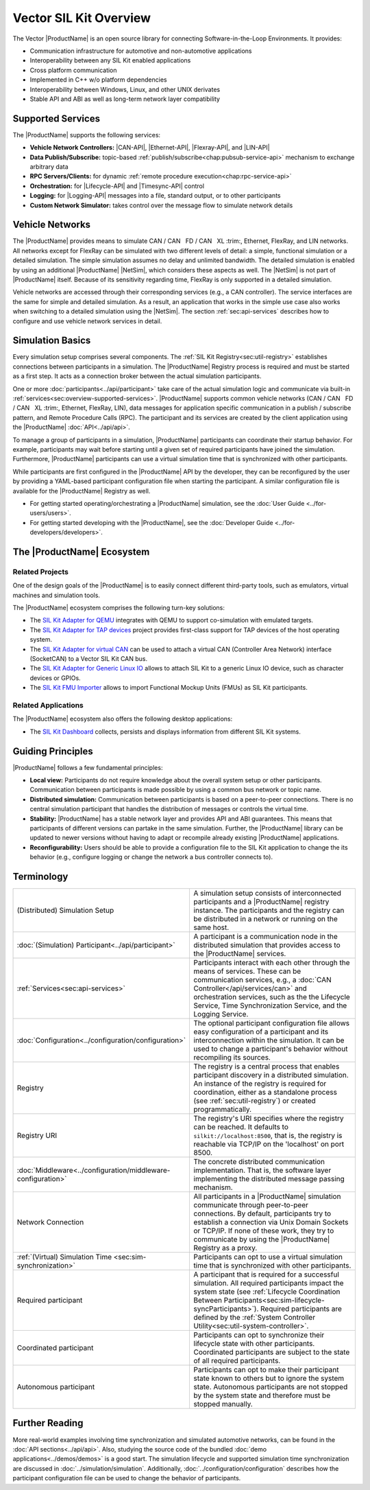 ﻿.. include:: substitutions.rst

=======================
Vector SIL Kit Overview
=======================

.. |_| unicode:: 0xA0 
.. |CANBuses| replace:: CAN / CAN |_| FD / CAN |_| XL
   :trim:
.. |CAN-API| replace:: :ref:`CAN / CAN FD / CAN XL<chap:can-service-api>`
.. |Ethernet-API| replace:: :ref:`Ethernet<chap:ethernet-service-api>`
.. |Flexray-API| replace:: :ref:`FlexRay<chap:flexray-service-api>`
.. |LIN-API| replace:: :ref:`LIN<chap:lin-service-api>`
.. |Lifecycle-API| replace:: :ref:`lifecycle<chap:lifecycle-service-api>`
.. |Timesync-API| replace:: :ref:`time synchronization<chap:timesync-service-api>`
.. |Logging-API| replace:: :ref:`logging<chap:logging-service-api>`

The Vector |ProductName| is an open source library for connecting Software-in-the-Loop Environments.
It provides:

* Communication infrastructure for automotive and non-automotive applications

* Interoperability between any SIL Kit enabled applications

* Cross platform communication

* Implemented in C++ w/o platform dependencies

* Interoperability between Windows, Linux, and other UNIX derivates​

* Stable API and ABI as well as long-term network layer compatibility

.. _sec:overview-supported-services:

Supported Services
------------------

The |ProductName| supports the following services:

* **Vehicle Network Controllers:** |CAN-API|, |Ethernet-API|, |Flexray-API|, and |LIN-API|
* **Data Publish/Subscribe:** topic-based :ref:`publish/subscribe<chap:pubsub-service-api>` mechanism to exchange arbitrary data
* **RPC Servers/Clients:** for dynamic :ref:`remote procedure execution<chap:rpc-service-api>`
* **Orchestration:** for |Lifecycle-API| and |Timesync-API| control
* **Logging:** for |Logging-API| messages into a file, standard output, or to other participants
* **Custom Network Simulator:** takes control over the message flow to simulate network details

Vehicle Networks
----------------

The |ProductName| provides means to simulate |CANBuses|, Ethernet, FlexRay, and LIN networks.
All networks except for FlexRay can be simulated with two different levels of detail: a simple, functional simulation or a detailed simulation.
The simple simulation assumes no delay and unlimited bandwidth.
The detailed simulation is enabled by using an additional |ProductName| |NetSim|, which considers these aspects as well.
The |NetSim| is not part of |ProductName| itself.
Because of its sensitivity regarding time, FlexRay is only supported in a detailed simulation.

Vehicle networks are accessed through their corresponding services (e.g., a CAN controller).
The service interfaces are the same for simple and detailed simulation.
As a result, an application that works in the simple use case also works when switching to a detailed simulation using the |NetSim|.
The section :ref:`sec:api-services` describes how to configure and use vehicle network services in detail.

Simulation Basics
-----------------

Every simulation setup comprises several components.
The :ref:`SIL Kit Registry<sec:util-registry>` establishes connections between participants in a simulation.
The |ProductName| Registry process is required and must be started as a first step.
It acts as a connection broker between the actual simulation participants.

One or more :doc:`participants<../api/participant>` take care of the actual simulation logic and communicate via built-in :ref:`services<sec:overview-supported-services>`.
|ProductName| supports common vehicle networks (|CANBuses|, Ethernet, FlexRay, LIN), data messages for application specific communication in a publish / subscribe pattern, and Remote Procedure Calls (RPC).
The participant and its services are created by the client application using the |ProductName| :doc:`API<../api/api>`.

To manage a group of participants in a simulation, |ProductName| participants can coordinate their startup behavior.
For example, participants may wait before starting until a given set of required participants have joined the simulation.
Furthermore, |ProductName| participants can use a virtual simulation time that is synchronized with other participants.

While participants are first configured in the |ProductName| API by the developer, they can be reconfigured by the user by providing a YAML-based participant configuration file when starting the participant.
A similar configuration file is available for the |ProductName| Registry as well.

* For getting started operating/orchestrating a |ProductName| simulation, see the :doc:`User Guide <../for-users/users>`.
* For getting started developing with the |ProductName|, see the :doc:`Developer Guide <../for-developers/developers>`.

.. _sec:overview-ecosystem:

The |ProductName| Ecosystem
---------------------------

Related Projects
~~~~~~~~~~~~~~~~

One of the design goals of the |ProductName| is to easily connect different third-party tools,
such as emulators, virtual machines and simulation tools.

The |ProductName| ecosystem comprises the following turn-key solutions:

* The `SIL Kit Adapter for QEMU <https://github.com/vectorgrp/sil-kit-adapters-qemu>`_
  integrates with QEMU to support co-simulation with emulated targets.

* The `SIL Kit Adapter for TAP devices <https://github.com/vectorgrp/sil-kit-adapters-tap>`_
  project provides first-class support for TAP devices of the host operating system.

* The `SIL Kit Adapter for virtual CAN <https://github.com/vectorgrp/sil-kit-adapters-vcan>`_
  can be used to attach a virtual CAN (Controller Area Network) interface (SocketCAN) to a Vector SIL Kit CAN bus.

* The `SIL Kit Adapter for Generic Linux IO <https://github.com/vectorgrp/sil-kit-adapters-generic-linux-io>`_
  allows to attach SIL Kit to a generic Linux IO device, such as character devices or GPIOs.

* The `SIL Kit FMU Importer <https://github.com/vectorgrp/sil-kit-fmu-importer>`_
  allows to import Functional Mockup Units (FMUs) as SIL Kit participants.

Related Applications
~~~~~~~~~~~~~~~~~~~~

The |ProductName| ecosystem also offers the following desktop applications:

* The `SIL Kit Dashboard <https://www.vector.com/SIL-Kit-Dashboard/>`_  collects, persists 
  and displays information from different SIL Kit systems.


.. _sec:overview-guiding-principles:

Guiding Principles
------------------

|ProductName| follows a few fundamental principles:

* **Local view:** Participants do not require knowledge about the overall system setup or other participants.
  Communication between participants is made possible by using a common bus network or topic name.
* **Distributed simulation:** Communication between participants is based on a peer-to-peer connections.
  There is no central simulation participant that handles the distribution of messages or controls the virtual time.
* **Stability:** |ProductName| has a stable network layer and provides API and ABI guarantees.
  This means that participants of different versions can partake in the same simulation.
  Further, the |ProductName| library can be updated to newer versions without having to adapt or recompile already existing |ProductName| applications.
* **Reconfigurability:** Users should be able to provide a configuration file to the SIL Kit application to change the its behavior (e.g., configure logging or change the network a bus controller connects to).

.. _sec:overview-terminology:

Terminology
-----------

.. list-table::
 :widths: 20 80

 * - (Distributed) Simulation Setup
   - A simulation setup consists of interconnected participants and a |ProductName| registry instance.
     The participants and the registry can be distributed in a network or running on the same host.
 * - :doc:`(Simulation) Participant<../api/participant>`
   - A participant is a communication node in the distributed simulation that provides access to the |ProductName| services.
 * - :ref:`Services<sec:api-services>`
   - Participants interact with each other through the means of services.
     These can be communication services, e.g., a :doc:`CAN Controller</api/services/can>` and orchestration services, such as the the Lifecycle Service, Time Synchronization Service, and the Logging Service.
 * - :doc:`Configuration<../configuration/configuration>`
   - The optional participant configuration file allows easy configuration of a participant and its interconnection within the simulation.
     It can be used to change a participant's behavior without recompiling its sources.
 * - Registry
   - The registry is a central process that enables participant discovery in a distributed simulation.
     An instance of the registry is required for coordination, either as a standalone process (see :ref:`sec:util-registry`) or created programmatically.
 * - Registry URI
   - The registry's URI specifies where the registry can be reached.
     It defaults to ``silkit://localhost:8500``, that is, the registry is reachable via TCP/IP on the 'localhost' on port 8500.
 * - :doc:`Middleware<../configuration/middleware-configuration>`
   - The concrete distributed communication implementation.
     That is, the software layer implementing the distributed message passing mechanism.
 * - Network Connection
   - All participants in a |ProductName| simulation communicate through peer-to-peer connections.
     By default, participants try to establish a connection via Unix Domain Sockets or TCP/IP.
     If none of these work, they try to communicate by using the |ProductName| Registry as a proxy.
 * - :ref:`(Virtual) Simulation Time <sec:sim-synchronization>`
   - Participants can opt to use a virtual simulation time that is synchronized with other participants.
 * - Required participant
   - A participant that is required for a successful simulation.
     All required participants impact the system state (see :ref:`Lifecycle Coordination Between Participants<sec:sim-lifecycle-syncParticipants>`).
     Required participants are defined by the :ref:`System Controller Utility<sec:util-system-controller>`.
 * - Coordinated participant
   - Participants can opt to synchronize their lifecycle state with other participants.
     Coordinated participants are subject to the state of all required participants.
 * - Autonomous participant
   - Participants can opt to make their participant state known to others but to ignore the system state.
     Autonomous participants are not stopped by the system state and therefore must be stopped manually.


Further Reading
---------------

More real-world examples involving time synchronization and simulated automotive networks, can be found in the :doc:`API sections<../api/api>`.
Also, studying the source code of the bundled :doc:`demo applications<../demos/demos>` is a good start.
The simulation lifecycle and supported simulation time synchronization are discussed in :doc:`../simulation/simulation`.
Additionally, :doc:`../configuration/configuration` describes how the participant configuration file can be used to change the behavior of participants.

